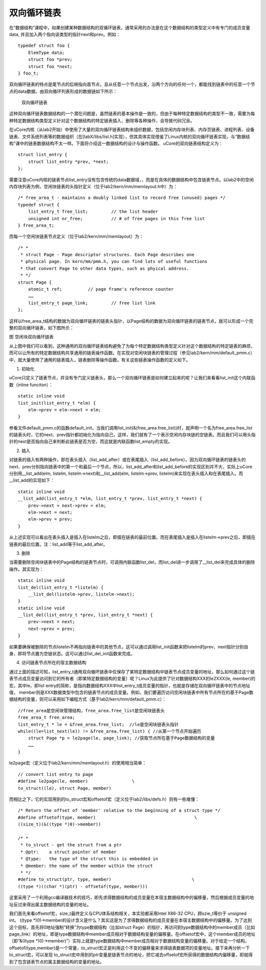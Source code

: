 双向循环链表
============

在“数据结构”课程中，如果创建某种数据结构的双循环链表，通常采用的办法是在这个数据结构的类型定义中有专门的成员变量
data, 并且加入两个指向该类型的指针next和prev。例如：

::

   typedef struct foo {
       ElemType data;
       struct foo *prev;
       struct foo *next;
   } foo_t;

双向循环链表的特点是尾节点的后继指向首节点，且从任意一个节点出发，沿两个方向的任何一个，都能找到链表中的任意一个节点的data数据。由双向循环列表形成的数据链如下所示：

.. figure:: ../lab0_figs/image007.png
   :alt: 双向循环链表

   双向循环链表

这种双向循环链表数据结构的一个潜在问题是，虽然链表的基本操作是一致的，但由于每种特定数据结构的类型不一致，需要为每种特定数据结构类型定义针对这个数据结构的特定链表插入、删除等各种操作，会导致代码冗余。

在uCore内核（从lab2开始）中使用了大量的双向循环链表结构来组织数据，包括空闲内存块列表、内存页链表、进程列表、设备链表、文件系统列表等的数据组织（在[labX/libs/list.h]实现），但其具体实现借鉴了Linux内核的双向循环链表实现，与“数据结构”课中的链表数据结构不太一样。下面将介绍这一数据结构的设计与操作函数。
uCore的双向链表结构定义为：

::

   struct list_entry {
       struct list_entry *prev, *next;
   };

需要注意uCore内核的链表节点list_entry没有包含传统的data数据域，，而是在具体的数据结构中包含链表节点。以lab2中的空闲内存块列表为例，空闲块链表的头指针定义（位于lab2/kern/mm/memlayout.h中）为：

::

   /* free_area_t - maintains a doubly linked list to record free (unused) pages */
   typedef struct {
       list_entry_t free_list;         // the list header
       unsigned int nr_free;           // # of free pages in this free list
   } free_area_t;

而每一个空闲块链表节点定义（位于lab2/kern/mm/memlayout）为：

::

   /* *
    * struct Page - Page descriptor structures. Each Page describes one
    * physical page. In kern/mm/pmm.h, you can find lots of useful functions
    * that convert Page to other data types, such as phyical address.
    * */
   struct Page {
       atomic_t ref;          // page frame's reference counter
       ……
       list_entry_t page_link;         // free list link
   };

这样以free_area_t结构的数据为双向循环链表的链表头指针，以Page结构的数据为双向循环链表的链表节点，就可以形成一个完整的双向循环链表，如下图所示：

|空闲块双向循环链表| 图 空闲块双向循环链表

从上图中我们可以看到，这种通用的双向循环链表结构避免了为每个特定数据结构类型定义针对这个数据结构的特定链表的麻烦，而可以让所有的特定数据结构共享通用的链表操作函数。在实现对空闲块链表的管理过程（参见lab2/kern/mm/default_pmm.c）中，就大量使用了通用的链表插入，链表删除等操作函数。有关这些链表操作函数的定义如下。

(1) 初始化

uCore只定义了链表节点，并没有专门定义链表头，那么一个双向循环链表是如何建立起来的呢？让我们来看看list_init这个内联函数（inline
funciton）：

::

   static inline void
   list_init(list_entry_t *elm) {
       elm->prev = elm->next = elm;
   }

参看文件default_pmm.c的函数default_init，当我们调用list_init(&(free_area.free_list))时，就声明一个名为free_area.free_list的链表头时，它的next、prev指针都初始化为指向自己，这样，我们就有了一个表示空闲内存块链的空链表。而且我们可以用头指针的next是否指向自己来判断此链表是否为空，而这就是内联函数list_empty的实现。

(2) 插入

对链表的插入有两种操作，即在表头插入（list_add_after）或在表尾插入（list_add_before）。因为双向循环链表的链表头的next、prev分别指向链表中的第一个和最后一个节点，所以，list_add_after和list_add_before的实现区别并不大，实际上uCore分别用__list_add(elm,
listelm, listelm->next)和__list_add(elm, listelm->prev,
listelm)来实现在表头插入和在表尾插入。而__list_add的实现如下：

::

   static inline void
   __list_add(list_entry_t *elm, list_entry_t *prev, list_entry_t *next) {
       prev->next = next->prev = elm;
       elm->next = next;
       elm->prev = prev;
   }

从上述实现可以看出在表头插入是插入在listelm之后，即插在链表的最前位置。而在表尾插入是插入在listelm->prev之后，即插在链表的最后位置。注：list_add等于list_add_after。

(3) 删除

当需要删除空闲块链表中的Page结构的链表节点时，可调用内联函数list_del，而list_del进一步调用了__list_del来完成具体的删除操作。其实现为：

::

   static inline void
   list_del(list_entry_t *listelm) {
       __list_del(listelm->prev, listelm->next);
   }
   static inline void
   __list_del(list_entry_t *prev, list_entry_t *next) {
       prev->next = next;
       next->prev = prev;
   }

如果要确保被删除的节点listelm不再指向链表中的其他节点，这可以通过调用list_init函数来把listelm的prev、next指针分别自身，即将节点置为空链状态。这可以通过list_del_init函数来完成。

(4) 访问链表节点所在的宿主数据结构

通过上面的描述可知，list_entry_t通用双向循环链表中仅保存了某特定数据结构中链表节点成员变量的地址，那么如何通过这个链表节点成员变量访问到它的所有者（即某特定数据结构的变量）呢？Linux为此提供了针对数据结构XXX的le2XXX(le,
member)的宏，其中le，即list
entry的简称，是指向数据结构XXX中list_entry_t成员变量的指针，也就是存储在双向循环链表中的节点地址值，
member则是XXX数据类型中包含的链表节点的成员变量。例如，我们要遍历访问空闲块链表中所有节点所在的基于Page数据结构的变量，则可以采用如下编程方式（基于lab2/kern/mm/default_pmm.c）：

::

   //free_area是空闲块管理结构，free_area.free_list是空闲块链表头
   free_area_t free_area;
   list_entry_t * le = &free_area.free_list;  //le是空闲块链表头指针
   while((le=list_next(le)) != &free_area.free_list) { //从第一个节点开始遍历
       struct Page *p = le2page(le, page_link); //获取节点所在基于Page数据结构的变量
       ……
   }

le2page宏（定义位于lab2/kern/mm/memlayout.h）的使用相当简单：

::

   // convert list entry to page
   #define le2page(le, member)                 \
   to_struct((le), struct Page, member)

而相比之下，它的实现用到的to_struct宏和offsetof宏（定义位于lab2/libs/defs.h）则有一些难懂：

::

   /* Return the offset of 'member' relative to the beginning of a struct type */
   #define offsetof(type, member)                                      \
   ((size_t)(&((type *)0)->member))

   /* *
    * to_struct - get the struct from a ptr
    * @ptr:    a struct pointer of member
    * @type:   the type of the struct this is embedded in
    * @member: the name of the member within the struct
    * */
   #define to_struct(ptr, type, member)                               \
   ((type *)((char *)(ptr) - offsetof(type, member)))

这里采用了一个利用gcc编译器技术的技巧，即先求得数据结构的成员变量在本宿主数据结构中的偏移量，然后根据成员变量的地址反过来得出属主数据结构的变量的地址。

我们首先来看offsetof宏，size_t最终定义与CPU体系结构相关，本实验都采用Intel
X86-32 CPU，顾szie_t等价于 unsigned int。 ((type
\*)0)->member的设计含义是什么？其实这是为了求得数据结构的成员变量在本宿主数据结构中的偏移量。为了达到这个目标，首先将0地址强制“转换”为type数据结构（比如struct
Page）的指针，再访问到type数据结构中的member成员（比如page_link）的地址，即是type数据结构中member成员相对于数据结构变量的偏移量。在offsetof宏中，这个member成员的地址（即“&((type
\*)0)->member)”）实际上就是type数据结构中member成员相对于数据结构变量的偏移量。对于给定一个结构，offsetof(type,member)是一个常量，to_struct宏正是利用这个不变的偏移量来求得链表数据项的变量地址。接下来再分析一下to_struct宏，可以发现
to_struct宏中用到的ptr变量是链表节点的地址，把它减去offsetof宏所获得的数据结构内偏移量，即就得到了包含链表节点的属主数据结构的变量的地址。

.. |空闲块双向循环链表| image:: ../lab0_figs/image008.png

